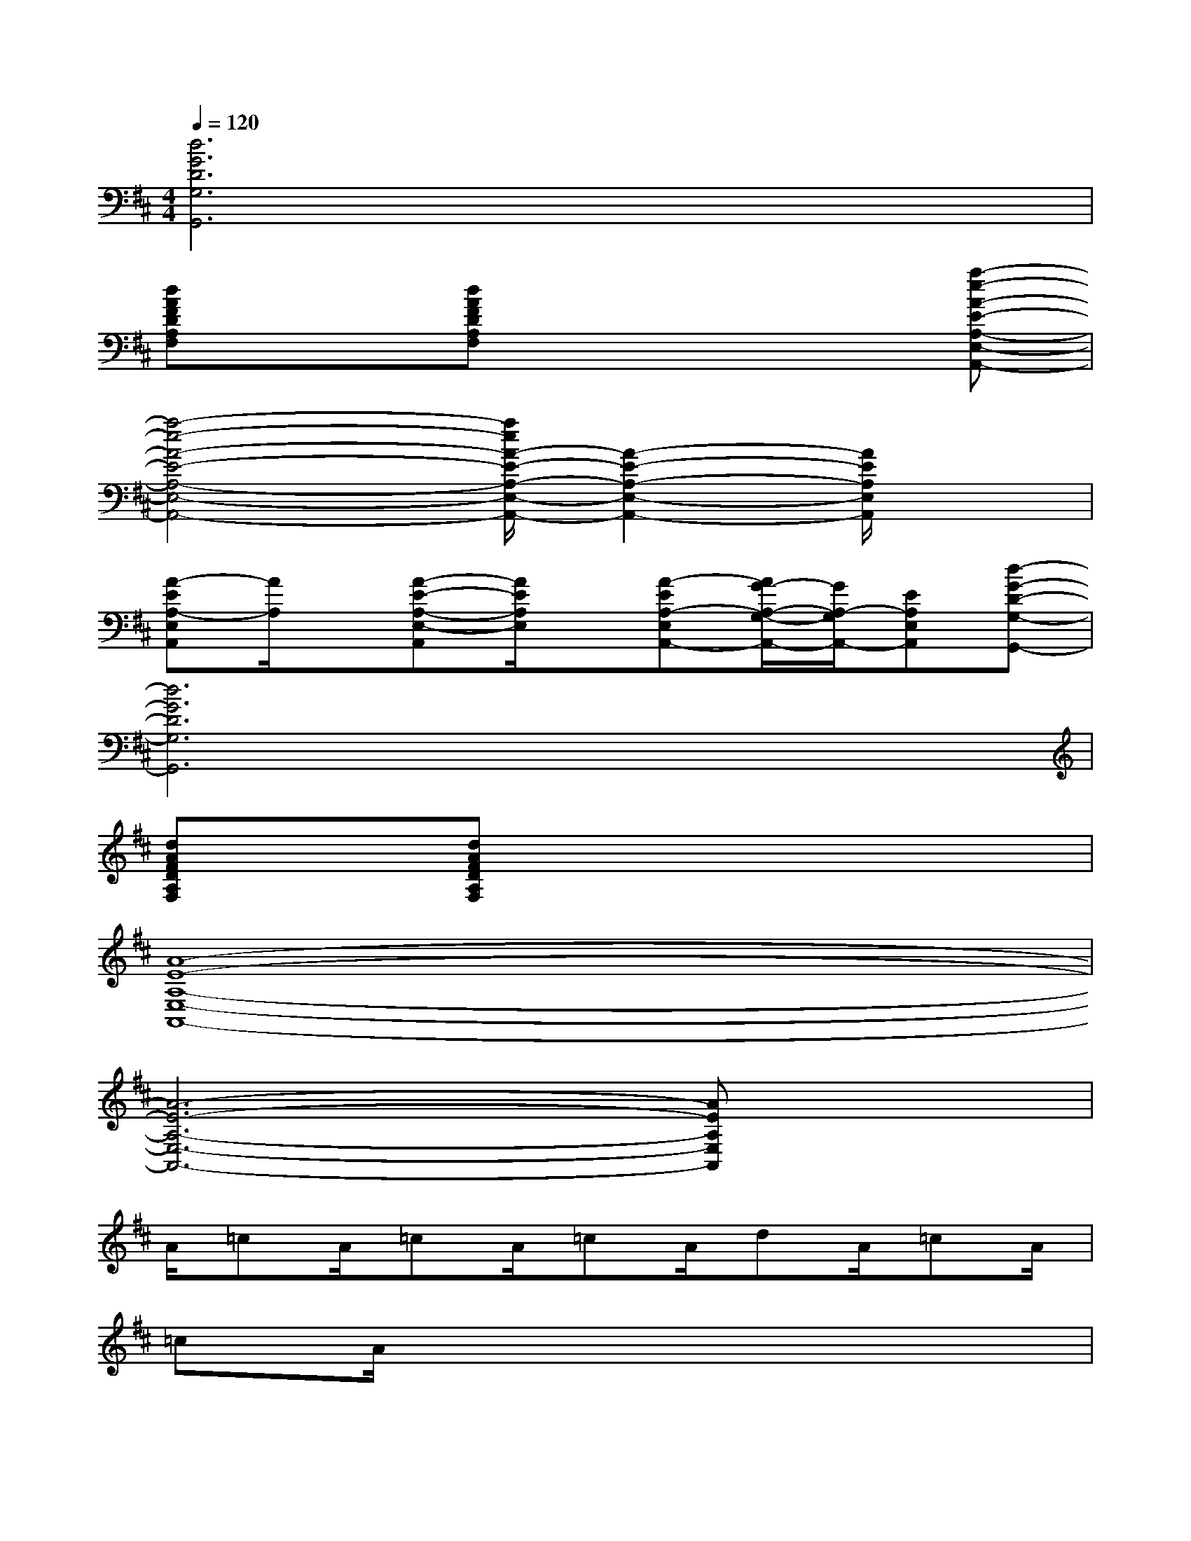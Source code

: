 X:1
T:
M:4/4
L:1/8
Q:1/4=120
K:D%2sharps
V:1
[d6G6D6G,6G,,6]x2|
[dAFDA,F,]x[dAFDA,F,]x4[a-e-A-E-A,-E,-A,,-]|
[a4-e4-A4-E4-A,4-E,4-A,,4-][a/2e/2A/2-E/2-A,/2-E,/2-A,,/2-][A2-E2-A,2-E,2-A,,2-][A/2E/2A,/2E,/2A,,/2]x|
[A-EA,-E,A,,][A/2A,/2]x/2[A-E-A,-E,-A,,][A/2E/2A,/2E,/2]x/2[A-EA,-E,A,,-][A/2G/2-A,/2-G,/2-A,,/2-][G/2A,/2-G,/2A,,/2-][EA,E,A,,][d-G-D-G,-G,,-]|
[d6G6D6G,6G,,6]x2|
[dAFDA,F,]x[dAFDA,F,]x4x|
[A8-E8-A,8-E,8-A,,8-]|
[A6-E6-A,6-E,6-A,,6-][AEA,E,A,,]x|
A/2=cA/2=cA/2=cA/2dA/2=cA/2|
=cA/2x6x/2|
d2-d/2x/2(3d/2=c/2A/2=c4-|
=c/2A=c/2x6|
A/2=cA/2=cA/2=cA/2dd/2-[d/2=c/2]A/2=c/2|
d/2-[d/2=c/2]A/2=cx4x/2e/2x/2|
=f4e3-e/2x/2|
a6-ax